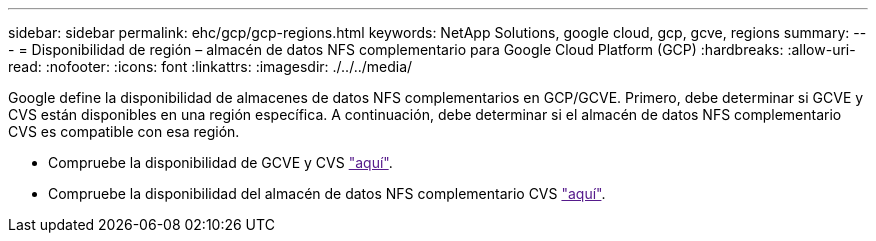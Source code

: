 ---
sidebar: sidebar 
permalink: ehc/gcp/gcp-regions.html 
keywords: NetApp Solutions, google cloud, gcp, gcve, regions 
summary:  
---
= Disponibilidad de región – almacén de datos NFS complementario para Google Cloud Platform (GCP)
:hardbreaks:
:allow-uri-read: 
:nofooter: 
:icons: font
:linkattrs: 
:imagesdir: ./../../media/


[role="lead"]
Google define la disponibilidad de almacenes de datos NFS complementarios en GCP/GCVE. Primero, debe determinar si GCVE y CVS están disponibles en una región específica. A continuación, debe determinar si el almacén de datos NFS complementario CVS es compatible con esa región.

* Compruebe la disponibilidad de GCVE y CVS link:["aquí"].
* Compruebe la disponibilidad del almacén de datos NFS complementario CVS link:["aquí"].

